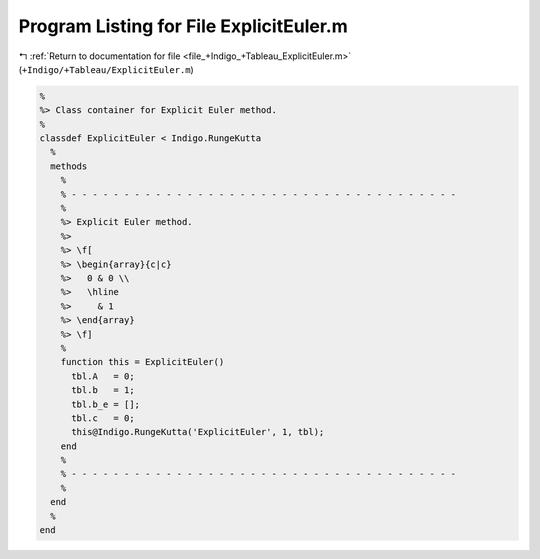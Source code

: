 
.. _program_listing_file_+Indigo_+Tableau_ExplicitEuler.m:

Program Listing for File ExplicitEuler.m
========================================

|exhale_lsh| :ref:`Return to documentation for file <file_+Indigo_+Tableau_ExplicitEuler.m>` (``+Indigo/+Tableau/ExplicitEuler.m``)

.. |exhale_lsh| unicode:: U+021B0 .. UPWARDS ARROW WITH TIP LEFTWARDS

.. code-block:: MATLAB

   %
   %> Class container for Explicit Euler method.
   %
   classdef ExplicitEuler < Indigo.RungeKutta
     %
     methods
       %
       % - - - - - - - - - - - - - - - - - - - - - - - - - - - - - - - - - - - - -
       %
       %> Explicit Euler method.
       %>
       %> \f[
       %> \begin{array}{c|c}
       %>   0 & 0 \\
       %>   \hline
       %>     & 1
       %> \end{array}
       %> \f]
       %
       function this = ExplicitEuler()
         tbl.A   = 0;
         tbl.b   = 1;
         tbl.b_e = [];
         tbl.c   = 0;
         this@Indigo.RungeKutta('ExplicitEuler', 1, tbl);
       end
       %
       % - - - - - - - - - - - - - - - - - - - - - - - - - - - - - - - - - - - - -
       %
     end
     %
   end

